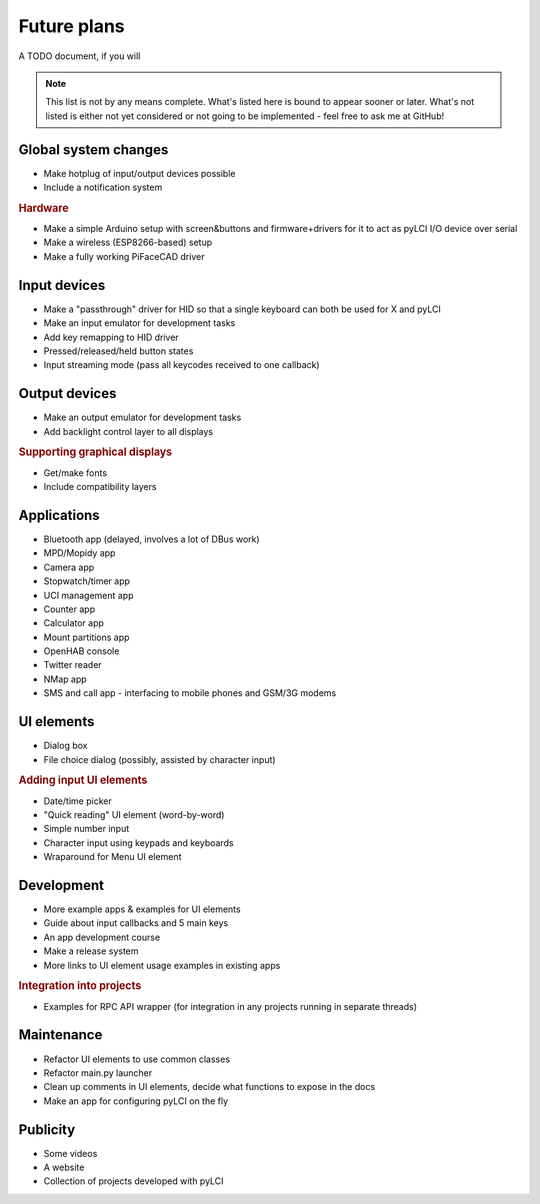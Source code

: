 #########################
Future plans
#########################

A TODO document, if you will

.. note:: This list is not by any means complete. What's listed here is bound to appear sooner or later. What's not listed is either not yet considered or not going to be implemented - feel free to ask me at GitHub!

=====================
Global system changes
=====================

* Make hotplug of input/output devices possible
* Include a notification system

.. rubric:: Hardware

* Make a simple Arduino setup with screen&buttons and firmware+drivers for it to act as pyLCI I/O device over serial
* Make a wireless (ESP8266-based) setup
* Make a fully working PiFaceCAD driver

==============
Input devices
==============

* Make a "passthrough" driver for HID so that a single keyboard can both be used for X and pyLCI
* Make an input emulator for development tasks
* Add key remapping to HID driver
* Pressed/released/held button states
* Input streaming mode (pass all keycodes received to one callback)

==============
Output devices
==============

* Make an output emulator for development tasks
* Add backlight control layer to all displays


.. rubric:: Supporting graphical displays

* Get/make fonts
* Include compatibility layers

============
Applications
============

* Bluetooth app (delayed, involves a lot of DBus work)
* MPD/Mopidy app
* Camera app
* Stopwatch/timer app
* UCI management app
* Counter app
* Calculator app
* Mount partitions app
* OpenHAB console
* Twitter reader
* NMap app
* SMS and call app - interfacing to mobile phones and GSM/3G modems

============
UI elements
============

* Dialog box
* File choice dialog (possibly, assisted by character input)

.. rubric:: Adding input UI elements

* Date/time picker
* "Quick reading" UI element (word-by-word)
* Simple number input
* Character input using keypads and keyboards
* Wraparound for Menu UI element

============
Development
============

* More example apps & examples for UI elements
* Guide about input callbacks and 5 main keys
* An app development course
* Make a release system
* More links to UI element usage examples in existing apps

.. rubric:: Integration into projects

* Examples for RPC API wrapper (for integration in any projects running in separate threads)

============
Maintenance
============

* Refactor UI elements to use common classes
* Refactor main.py launcher
* Clean up comments in UI elements, decide what functions to expose in the docs
* Make an app for configuring pyLCI on the fly

=========
Publicity
=========

* Some videos
* A website
* Collection of projects developed with pyLCI

